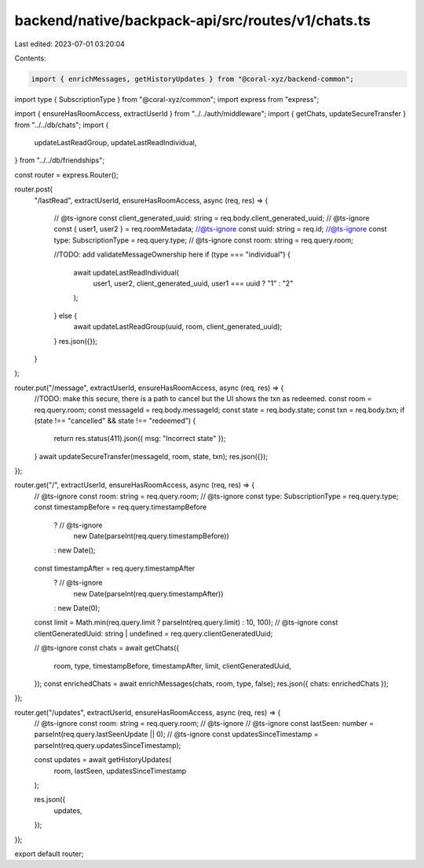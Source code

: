 backend/native/backpack-api/src/routes/v1/chats.ts
==================================================

Last edited: 2023-07-01 03:20:04

Contents:

.. code-block:: ts

    import { enrichMessages, getHistoryUpdates } from "@coral-xyz/backend-common";
import type { SubscriptionType } from "@coral-xyz/common";
import express from "express";

import { ensureHasRoomAccess, extractUserId } from "../../auth/middleware";
import { getChats, updateSecureTransfer } from "../../db/chats";
import {
  updateLastReadGroup,
  updateLastReadIndividual,
} from "../../db/friendships";

const router = express.Router();

router.post(
  "/lastRead",
  extractUserId,
  ensureHasRoomAccess,
  async (req, res) => {
    // @ts-ignore
    const client_generated_uuid: string = req.body.client_generated_uuid;
    // @ts-ignore
    const { user1, user2 } = req.roomMetadata;
    //@ts-ignore
    const uuid: string = req.id;
    //@ts-ignore
    const type: SubscriptionType = req.query.type;
    // @ts-ignore
    const room: string = req.query.room;

    //TODO: add validateMessageOwnership here
    if (type === "individual") {
      await updateLastReadIndividual(
        user1,
        user2,
        client_generated_uuid,
        user1 === uuid ? "1" : "2"
      );
    } else {
      await updateLastReadGroup(uuid, room, client_generated_uuid);
    }
    res.json({});
  }
);

router.put("/message", extractUserId, ensureHasRoomAccess, async (req, res) => {
  //TODO: make this secure, there is a path to cancel but the UI shows the txn as redeemed.
  const room = req.query.room;
  const messageId = req.body.messageId;
  const state = req.body.state;
  const txn = req.body.txn;
  if (state !== "cancelled" && state !== "redeemed") {
    return res.status(411).json({ msg: "Incorrect state" });
  }
  await updateSecureTransfer(messageId, room, state, txn);
  res.json({});
});

router.get("/", extractUserId, ensureHasRoomAccess, async (req, res) => {
  // @ts-ignore
  const room: string = req.query.room;
  // @ts-ignore
  const type: SubscriptionType = req.query.type;
  const timestampBefore = req.query.timestampBefore
    ? // @ts-ignore
      new Date(parseInt(req.query.timestampBefore))
    : new Date();
  const timestampAfter = req.query.timestampAfter
    ? // @ts-ignore
      new Date(parseInt(req.query.timestampAfter))
    : new Date(0);
  const limit = Math.min(req.query.limit ? parseInt(req.query.limit) : 10, 100);
  // @ts-ignore
  const clientGeneratedUuid: string | undefined = req.query.clientGeneratedUuid;

  // @ts-ignore
  const chats = await getChats({
    room,
    type,
    timestampBefore,
    timestampAfter,
    limit,
    clientGeneratedUuid,
  });
  const enrichedChats = await enrichMessages(chats, room, type, false);
  res.json({ chats: enrichedChats });
});

router.get("/updates", extractUserId, ensureHasRoomAccess, async (req, res) => {
  // @ts-ignore
  const room: string = req.query.room;
  // @ts-ignore
  // @ts-ignore
  const lastSeen: number = parseInt(req.query.lastSeenUpdate || 0);
  // @ts-ignore
  const updatesSinceTimestamp = parseInt(req.query.updatesSinceTimestamp);

  const updates = await getHistoryUpdates(
    room,
    lastSeen,
    updatesSinceTimestamp
  );

  res.json({
    updates,
  });
});

export default router;


